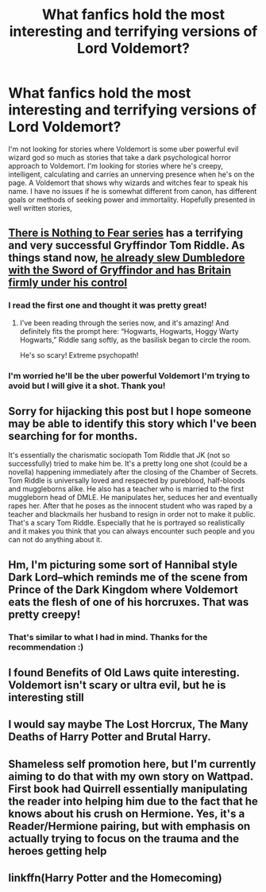 #+TITLE: What fanfics hold the most interesting and terrifying versions of Lord Voldemort?

* What fanfics hold the most interesting and terrifying versions of Lord Voldemort?
:PROPERTIES:
:Score: 28
:DateUnix: 1615757806.0
:DateShort: 2021-Mar-15
:FlairText: Request
:END:
I'm not looking for stories where Voldemort is some uber powerful evil wizard god so much as stories that take a dark psychological horror approach to Voldemort. I'm looking for stories where he's creepy, intelligent, calculating and carries an unnerving presence when he's on the page. A Voldemort that shows why wizards and witches fear to speak his name. I have no issues if he is somewhat different from canon, has different goals or methods of seeking power and immortality. Hopefully presented in well written stories,


** [[https://archiveofourown.org/series/1087368][There is Nothing to Fear series]] has a terrifying and very successful Gryffindor Tom Riddle. As things stand now, [[/spoiler][he already slew Dumbledore with the Sword of Gryffindor and has Britain firmly under his control]]
:PROPERTIES:
:Author: InquisitorCOC
:Score: 14
:DateUnix: 1615759223.0
:DateShort: 2021-Mar-15
:END:

*** I read the first one and thought it was pretty great!
:PROPERTIES:
:Author: Fit_Custard4195
:Score: 6
:DateUnix: 1615771840.0
:DateShort: 2021-Mar-15
:END:

**** I've been reading through the series now, and it's amazing! And definitely fits the prompt here: “Hogwarts, Hogwarts, Hoggy Warty Hogwarts,” Riddle sang softly, as the basilisk began to circle the room.

He's so scary! Extreme psychopath!
:PROPERTIES:
:Author: Fit_Custard4195
:Score: 7
:DateUnix: 1615775275.0
:DateShort: 2021-Mar-15
:END:


*** I'm worried he'll be the uber powerful Voldemort I'm trying to avoid but I will give it a shot. Thank you!
:PROPERTIES:
:Score: 4
:DateUnix: 1615759461.0
:DateShort: 2021-Mar-15
:END:


** Sorry for hijacking this post but I hope someone may be able to identify this story which I've been searching for for months.

It's essentially the charismatic sociopath Tom Riddle that JK (not so successfully) tried to make him be. It's a pretty long one shot (could be a novella) happening immediately after the closing of the Chamber of Secrets. Tom Riddle is universally loved and respected by pureblood, half-bloods and muggleborns alike. He also has a teacher who is married to the first muggleborn head of DMLE. He manipulates her, seduces her and eventually rapes her. After that he poses as the innocent student who was raped by a teacher and blackmails her husband to resign in order not to make it public. That's a scary Tom Riddle. Especially that he is portrayed so realistically and it makes you think that you can always encounter such people and you can not do anything about it.
:PROPERTIES:
:Author: I_love_DPs
:Score: 3
:DateUnix: 1615943272.0
:DateShort: 2021-Mar-17
:END:


** Hm, I'm picturing some sort of Hannibal style Dark Lord--which reminds me of the scene from Prince of the Dark Kingdom where Voldemort eats the flesh of one of his horcruxes. That was pretty creepy!
:PROPERTIES:
:Author: Fit_Custard4195
:Score: 5
:DateUnix: 1615759006.0
:DateShort: 2021-Mar-15
:END:

*** That's similar to what I had in mind. Thanks for the recommendation :)
:PROPERTIES:
:Score: 3
:DateUnix: 1615759494.0
:DateShort: 2021-Mar-15
:END:


** I found Benefits of Old Laws quite interesting. Voldemort isn't scary or ultra evil, but he is interesting still
:PROPERTIES:
:Author: vnixned2
:Score: 3
:DateUnix: 1615799925.0
:DateShort: 2021-Mar-15
:END:


** I would say maybe The Lost Horcrux, The Many Deaths of Harry Potter and Brutal Harry.
:PROPERTIES:
:Author: woohooforyoohoo
:Score: 2
:DateUnix: 1615791576.0
:DateShort: 2021-Mar-15
:END:


** Shameless self promotion here, but I'm currently aiming to do that with my own story on Wattpad. First book had Quirrell essentially manipulating the reader into helping him due to the fact that he knows about his crush on Hermione. Yes, it's a Reader/Hermione pairing, but with emphasis on actually trying to focus on the trauma and the heroes getting help
:PROPERTIES:
:Author: adambomb90
:Score: 3
:DateUnix: 1615768022.0
:DateShort: 2021-Mar-15
:END:


** linkffn(Harry Potter and the Homecoming)
:PROPERTIES:
:Author: redpxtato
:Score: 2
:DateUnix: 1615761492.0
:DateShort: 2021-Mar-15
:END:
